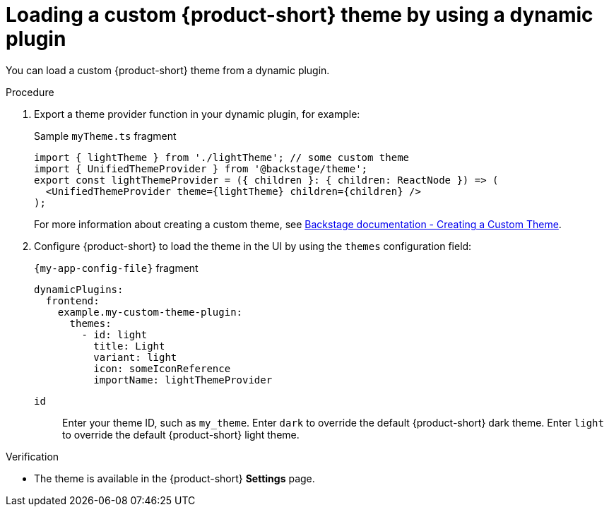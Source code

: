 :_mod-docs-content-type: PROCEDURE

[id="proc-loading-custom-theme-using-dynamic-plugin-_{context}"]
= Loading a custom {product-short} theme by using a dynamic plugin

You can load a custom {product-short} theme from a dynamic plugin.

.Procedure

. Export a theme provider function in your dynamic plugin, for example:
+
.Sample `myTheme.ts` fragment
[source,javascript]
----
import { lightTheme } from './lightTheme'; // some custom theme
import { UnifiedThemeProvider } from '@backstage/theme';
export const lightThemeProvider = ({ children }: { children: ReactNode }) => (
  <UnifiedThemeProvider theme={lightTheme} children={children} />
);
----
+
For more information about creating a custom theme, see link:https://backstage.io/docs/getting-started/app-custom-theme/#creating-a-custom-theme[Backstage documentation - Creating a Custom Theme].

. Configure {product-short} to load the theme in the UI by using the `themes` configuration field:
+
.`{my-app-config-file}` fragment
[source,yaml]
----
dynamicPlugins:
  frontend:
    example.my-custom-theme-plugin:
      themes:
        - id: light
          title: Light
          variant: light
          icon: someIconReference
          importName: lightThemeProvider
----
`id`:: Enter your theme ID, such as `my_theme`. 
Enter `dark` to override the default {product-short} dark theme.
Enter `light` to override the default {product-short} light theme.

.Verification

* The theme is available in the {product-short} *Settings* page.
